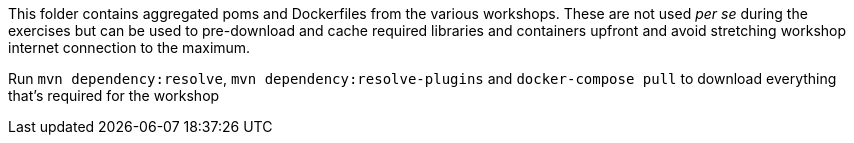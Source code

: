 This folder contains aggregated poms and Dockerfiles from the various workshops. These are not used _per se_ during the exercises but can be used to pre-download and cache required libraries and containers upfront and avoid stretching workshop internet connection to the maximum.

Run `mvn dependency:resolve`, `mvn dependency:resolve-plugins` and `docker-compose pull` to download everything that's required for the workshop
